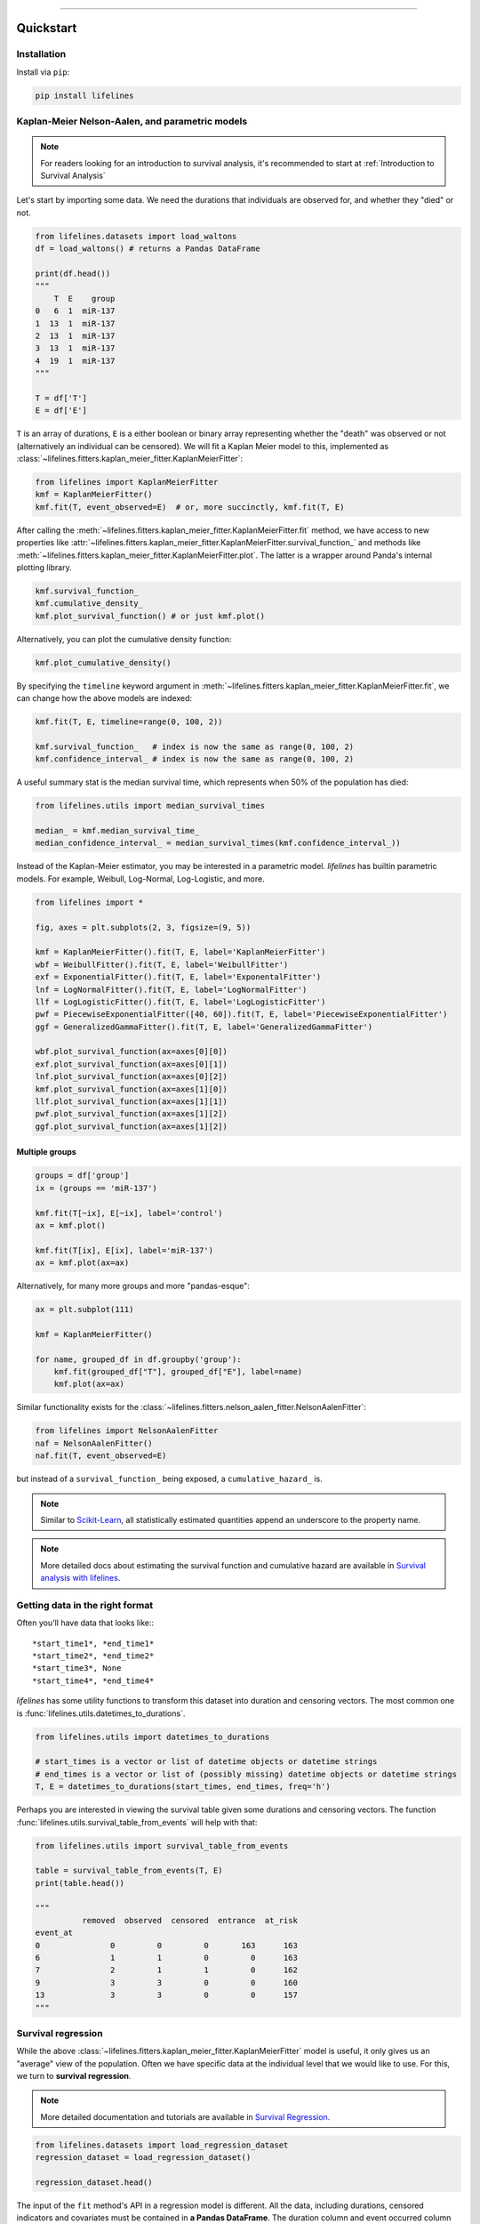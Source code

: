 .. _code_directive:

.. image:: http://i.imgur.com/EOowdSD.png

-------------------------------------


Quickstart
''''''''''


Installation
------------

Install via ``pip``:

.. code-block:: console

    pip install lifelines


Kaplan-Meier Nelson-Aalen, and parametric models
---------------------------------------------------

.. note:: For readers looking for an introduction to survival analysis, it's recommended to start at :ref:`Introduction to Survival Analysis`


Let's start by importing some data. We need the durations that individuals are observed for, and whether they "died" or not.


.. code:: python

    from lifelines.datasets import load_waltons
    df = load_waltons() # returns a Pandas DataFrame

    print(df.head())
    """
        T  E    group
    0   6  1  miR-137
    1  13  1  miR-137
    2  13  1  miR-137
    3  13  1  miR-137
    4  19  1  miR-137
    """

    T = df['T']
    E = df['E']

``T`` is an array of durations, ``E`` is a either boolean or binary array representing whether the "death" was observed or not (alternatively an individual can be censored). We will fit a Kaplan Meier model to this, implemented as :class:`~lifelines.fitters.kaplan_meier_fitter.KaplanMeierFitter`:



.. code:: python

    from lifelines import KaplanMeierFitter
    kmf = KaplanMeierFitter()
    kmf.fit(T, event_observed=E)  # or, more succinctly, kmf.fit(T, E)

After calling the :meth:`~lifelines.fitters.kaplan_meier_fitter.KaplanMeierFitter.fit` method, we have access to new properties like :attr:`~lifelines.fitters.kaplan_meier_fitter.KaplanMeierFitter.survival_function_` and methods like :meth:`~lifelines.fitters.kaplan_meier_fitter.KaplanMeierFitter.plot`. The latter is a wrapper around Panda's internal plotting library.

.. code:: python

    kmf.survival_function_
    kmf.cumulative_density_
    kmf.plot_survival_function() # or just kmf.plot()


.. image:: images/quickstart_kmf.png
    :width: 620px
    :align: center

Alternatively, you can plot the cumulative density function:

.. code:: python

    kmf.plot_cumulative_density()

.. image:: images/quickstart_kmf_cdf.png
    :width: 620px
    :align: center

By specifying the ``timeline`` keyword argument in :meth:`~lifelines.fitters.kaplan_meier_fitter.KaplanMeierFitter.fit`, we can change how the above models are indexed:

.. code:: python

    kmf.fit(T, E, timeline=range(0, 100, 2))

    kmf.survival_function_   # index is now the same as range(0, 100, 2)
    kmf.confidence_interval_ # index is now the same as range(0, 100, 2)


A useful summary stat is the median survival time, which represents when 50% of the population has died:

.. code:: python

    from lifelines.utils import median_survival_times

    median_ = kmf.median_survival_time_
    median_confidence_interval_ = median_survival_times(kmf.confidence_interval_))


Instead of the Kaplan-Meier estimator, you may be interested in a parametric model. *lifelines* has builtin parametric models. For example, Weibull, Log-Normal, Log-Logistic, and more.

.. code:: python

    from lifelines import *

    fig, axes = plt.subplots(2, 3, figsize=(9, 5))

    kmf = KaplanMeierFitter().fit(T, E, label='KaplanMeierFitter')
    wbf = WeibullFitter().fit(T, E, label='WeibullFitter')
    exf = ExponentialFitter().fit(T, E, label='ExponentalFitter')
    lnf = LogNormalFitter().fit(T, E, label='LogNormalFitter')
    llf = LogLogisticFitter().fit(T, E, label='LogLogisticFitter')
    pwf = PiecewiseExponentialFitter([40, 60]).fit(T, E, label='PiecewiseExponentialFitter')
    ggf = GeneralizedGammaFitter().fit(T, E, label='GeneralizedGammaFitter')

    wbf.plot_survival_function(ax=axes[0][0])
    exf.plot_survival_function(ax=axes[0][1])
    lnf.plot_survival_function(ax=axes[0][2])
    kmf.plot_survival_function(ax=axes[1][0])
    llf.plot_survival_function(ax=axes[1][1])
    pwf.plot_survival_function(ax=axes[1][2])
    ggf.plot_survival_function(ax=axes[1][2])

.. image:: images/waltons_survival_function.png


Multiple groups
^^^^^^^^^^^^^^^

.. code:: python

    groups = df['group']
    ix = (groups == 'miR-137')

    kmf.fit(T[~ix], E[~ix], label='control')
    ax = kmf.plot()

    kmf.fit(T[ix], E[ix], label='miR-137')
    ax = kmf.plot(ax=ax)


.. image:: images/quickstart_multi.png
    :width: 620px
    :align: center

Alternatively, for many more groups and more "pandas-esque":

.. code:: python


    ax = plt.subplot(111)

    kmf = KaplanMeierFitter()

    for name, grouped_df in df.groupby('group'):
        kmf.fit(grouped_df["T"], grouped_df["E"], label=name)
        kmf.plot(ax=ax)


Similar functionality exists for the :class:`~lifelines.fitters.nelson_aalen_fitter.NelsonAalenFitter`:

.. code:: python

    from lifelines import NelsonAalenFitter
    naf = NelsonAalenFitter()
    naf.fit(T, event_observed=E)

but instead of a ``survival_function_`` being exposed, a ``cumulative_hazard_`` is.

.. note:: Similar to `Scikit-Learn <http://scikit-learn.org>`_, all statistically estimated quantities append an underscore to the property name.

.. note:: More detailed docs about estimating the survival function and cumulative hazard are available in `Survival analysis with lifelines`_.


Getting data in the right format
--------------------------------

Often you'll have data that looks like:::

    *start_time1*, *end_time1*
    *start_time2*, *end_time2*
    *start_time3*, None
    *start_time4*, *end_time4*

*lifelines* has some utility functions to transform this dataset into duration and censoring vectors. The most common one is :func:`lifelines.utils.datetimes_to_durations`.

.. code:: python

    from lifelines.utils import datetimes_to_durations

    # start_times is a vector or list of datetime objects or datetime strings
    # end_times is a vector or list of (possibly missing) datetime objects or datetime strings
    T, E = datetimes_to_durations(start_times, end_times, freq='h')


Perhaps you are interested in viewing the survival table given some durations and censoring vectors. The function :func:`lifelines.utils.survival_table_from_events` will help with that:


.. code:: python

    from lifelines.utils import survival_table_from_events

    table = survival_table_from_events(T, E)
    print(table.head())

    """
              removed  observed  censored  entrance  at_risk
    event_at
    0               0         0         0       163      163
    6               1         1         0         0      163
    7               2         1         1         0      162
    9               3         3         0         0      160
    13              3         3         0         0      157
    """


Survival regression
-------------------

While the above :class:`~lifelines.fitters.kaplan_meier_fitter.KaplanMeierFitter` model is useful, it only gives us an "average" view of the population. Often we have specific data at the individual level that we would like to use. For this, we turn to **survival regression**.

.. note:: More detailed documentation and tutorials are available in `Survival Regression`_.


.. code:: python

    from lifelines.datasets import load_regression_dataset
    regression_dataset = load_regression_dataset()

    regression_dataset.head()


The input of the ``fit`` method's API in a regression model is different. All the data, including durations, censored indicators and covariates must be contained in **a Pandas DataFrame**. The duration column and event occurred column are specified in the call to ``fit``. Below we model our regression dataset using the Cox proportional hazard model, full docs `here <https://lifelines.readthedocs.io/en/latest/Survival%20Regression.html#cox-s-proportional-hazard-model>`_.

.. code:: python

    from lifelines import CoxPHFitter

    # Using Cox Proportional Hazards model
    cph = CoxPHFitter()
    cph.fit(regression_dataset, 'T', event_col='E')
    cph.print_summary()

    """
    <lifelines.CoxPHFitter: fitted with 200 observations, 11 censored>
          duration col = 'T'
             event col = 'E'
    number of subjects = 200
      number of events = 189
    partial log-likelihood = -807.62
      time fit was run = 2019-07-31 10:22:07 UTC

    ---
          coef exp(coef)  se(coef)  coef lower 95%  coef upper 95% exp(coef) lower 95% exp(coef) upper 95%
    var1  0.22      1.25      0.07            0.08            0.37                1.08                1.44
    var2  0.05      1.05      0.08           -0.11            0.21                0.89                1.24
    var3  0.22      1.24      0.08            0.07            0.37                1.07                1.44

            z      p  -log2(p)
    var1 2.99 <0.005      8.49
    var2 0.61   0.54      0.89
    var3 2.88 <0.005      7.97
    ---
    Concordance = 0.58
    Log-likelihood ratio test = 15.54 on 3 df, -log2(p)=9.47
    """

    cph.plot()

.. image:: images/coxph_plot_quickstart.png
    :width: 620px
    :align: center

The same dataset, but with a *Weibull accelerated failure time model*. This model was two parameters (see docs `here <https://lifelines.readthedocs.io/en/latest/lifelines.fitters.html#module-lifelines.fitters.weibull_aft_fitter>`_), and we can choose to model both using our covariates or just one. Below we model just the scale parameter, ``lambda_``.

.. code:: python

    from lifelines import WeibullAFTFitter

    wft = WeibullAFTFitter()
    wft.fit(regression_dataset, 'T', event_col='E')
    wft.print_summary()

    """
    <lifelines.WeibullAFTFitter: fitted with 200 observations, 11 censored>
             event col = 'E'
    number of subjects = 200
      number of events = 189
        log-likelihood = -504.48
      time fit was run = 2019-07-31 10:19:07 UTC

    ---
                        coef exp(coef)  se(coef)  coef lower 95%  coef upper 95% exp(coef) lower 95% exp(coef) upper 95%
    lambda_ var1       -0.08      0.92      0.02           -0.13           -0.04                0.88                0.97
            var2       -0.02      0.98      0.03           -0.07            0.04                0.93                1.04
            var3       -0.08      0.92      0.02           -0.13           -0.03                0.88                0.97
            _intercept  2.53     12.57      0.05            2.43            2.63               11.41               13.85
    rho_    _intercept  1.09      2.98      0.05            0.99            1.20                2.68                3.32

                           z      p  -log2(p)
    lambda_ var1       -3.45 <0.005     10.78
            var2       -0.56   0.57      0.80
            var3       -3.33 <0.005     10.15
            _intercept 51.12 <0.005       inf
    rho_    _intercept 20.12 <0.005    296.66
    ---
    Concordance = 0.58
    Log-likelihood ratio test = 19.73 on 3 df, -log2(p)=12.34
    """

    wft.plot()

.. image:: images/waft_plot_quickstart.png
    :width: 620px
    :align: center

Other AFT models are available as well, see `here <https://lifelines.readthedocs.io/en/latest/Survival%20Regression.html#the-log-normal-and-log-logistic-aft-model>`_. An alternative regression model is Aalen's Additive model, which has time-varying hazards:

.. code:: python

    # Using Aalen's Additive model
    from lifelines import AalenAdditiveFitter
    aaf = AalenAdditiveFitter(fit_intercept=False)
    aaf.fit(regression_dataset, 'T', event_col='E')


Along with :class:`~lifelines.fitters.coxph_fitter.CoxPHFitter` and :class:`~lifelines.fitters.weibull_aft_fitter.WeibullAFTFitter`, after fitting you'll have access to properties like ``cumulative_hazards_`` and methods like ``plot``, ``predict_cumulative_hazards``, and ``predict_survival_function``. The latter two methods require an additional argument of individual covariates:

.. code:: python

    X = regression_dataset.drop(['E', 'T'], axis=1)
    aaf.predict_survival_function(X.iloc[10:12]).plot()  # get the unique survival functions of two subjects

.. image:: images/quickstart_predict_aaf.png
    :width: 620px
    :align: center

Like the above estimators, there is also a built-in plotting method:

.. code:: python

    aaf.plot()

.. image:: images/quickstart_aaf.png
    :width: 620px
    :align: center

.. note:: More detailed documentation and tutorials are available in `Survival Regression`_.


.. _Survival Regression: Survival%20Regression.html
.. _Survival analysis with lifelines: Survival%20analysis%20with%20lifelines.html
